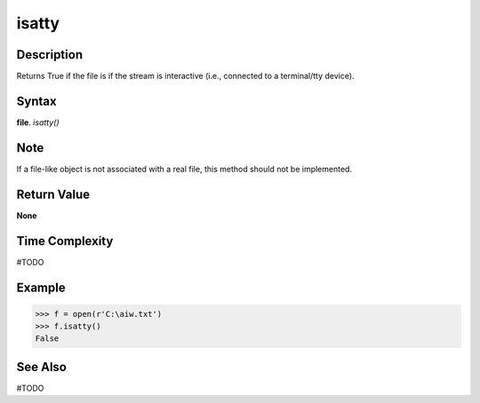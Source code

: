 ======
isatty
======

Description
===========
Returns True if the file is if the stream is interactive (i.e., connected to a terminal/tty device).

Syntax
======
**file**. *isatty()* 

Note
====
If a file-like object is not associated with a real file, this method should not be implemented.

Return Value
============
**None**

Time Complexity
===============
#TODO

Example
=======
>>> f = open(r'C:\aiw.txt')
>>> f.isatty()
False

See Also
========
#TODO
